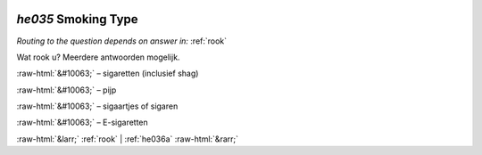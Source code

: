.. _he035:

 
 .. role:: raw-html(raw) 
        :format: html 

`he035` Smoking Type
==================
*Routing to the question depends on answer in:* :ref:`rook`

Wat rook u? Meerdere antwoorden mogelijk.

:raw-html:`&#10063;` – sigaretten (inclusief shag)

:raw-html:`&#10063;` – pijp

:raw-html:`&#10063;` – sigaartjes of sigaren

:raw-html:`&#10063;` – E-sigaretten


.. image:: ../_screenshots/he035.png


:raw-html:`&larr;` :ref:`rook` | :ref:`he036a` :raw-html:`&rarr;`
